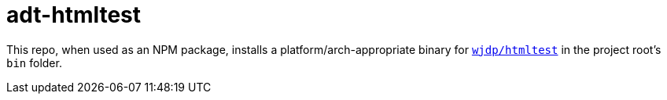 // vim: tw=0 ai et ts=2 sw=2
= adt-htmltest

This repo, when used as an NPM package, installs a platform/arch-appropriate binary for https://github.com/wjdp/htmltest[`wjdp/htmltest`^] in the project root's `bin` folder.
